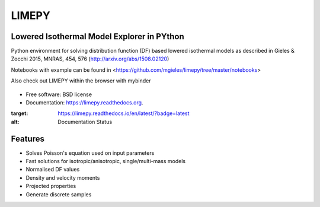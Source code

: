 LIMEPY 
========

Lowered Isothermal Model Explorer in PYthon
-------------------------------------------

.. .. image:: https://badge.fury.io/py/limepy.png
..     :target: http://badge.fury.io/py/limepy
..
.. .. image:: https://travis-ci.org/mgieles/limepy.png?branch=master
..         :target: https://travis-ci.org/mgieles/limepy
..
.. .. image:: https://pypip.in/d/limepy/badge.png
..         :target: https://pypi.python.org/pypi/limepy


Python environment for solving distribution function (DF) based
lowered isothermal models as described in Gieles & Zocchi 2015, MNRAS,
454, 576 (http://arxiv.org/abs/1508.02120)


Notebooks with example can be found in <https://github.com/mgieles/limepy/tree/master/notebooks>

Also check out LIMEPY within the browser with mybinder

   .. image:: http://mybinder.org/badge.svg 
        :target: http://mybinder.org/repo/mgieles/limepy


* Free software: BSD license
* Documentation: https://limepy.readthedocs.org. 

.. image:: https://readthedocs.org/projects/limepy/badge/?version=latest

:target: https://limepy.readthedocs.io/en/latest/?badge=latest
:alt: Documentation Status

Features
--------

* Solves Poisson's equation used on input parameters
* Fast solutions for isotropic/anisotropic, single/multi-mass models
* Normalised DF values
* Density and velocity moments
* Projected properties 
* Generate discrete samples

